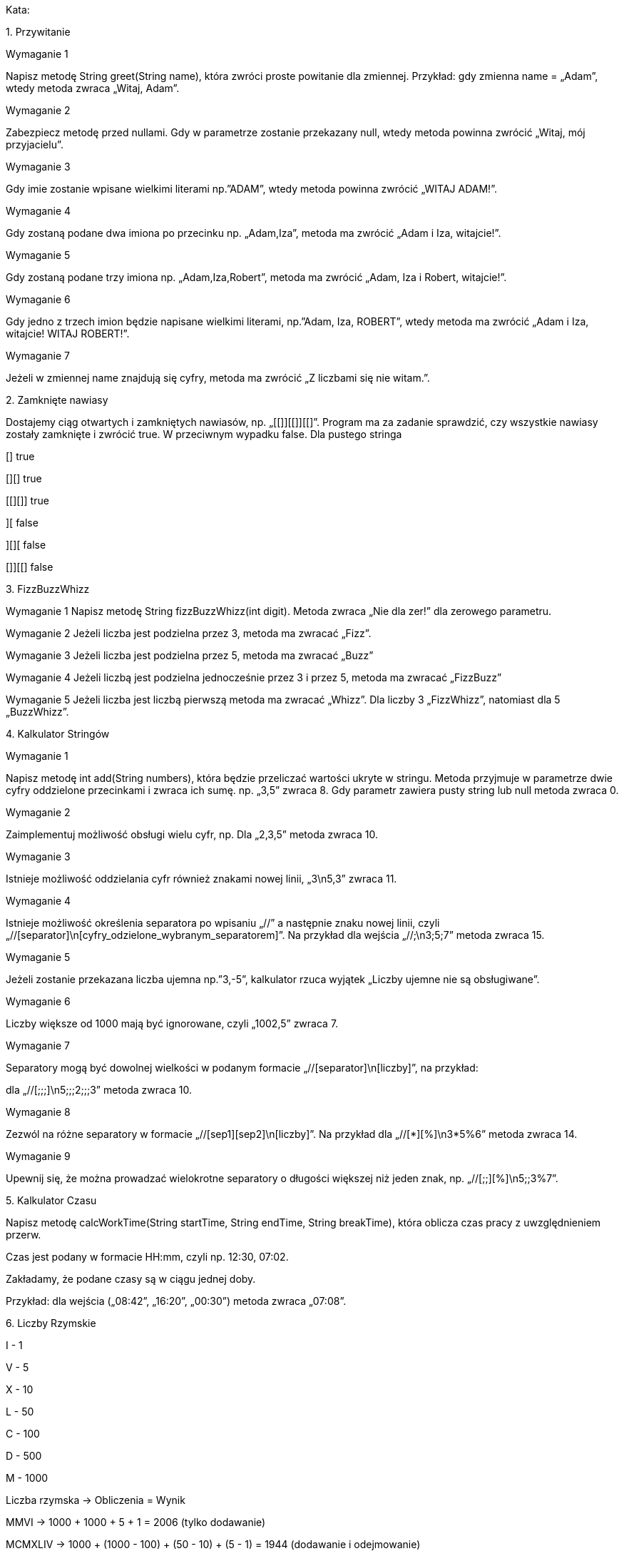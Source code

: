 Kata:

{counter:cnt-step}. Przywitanie

Wymaganie 1

Napisz metodę String greet(String name), która zwróci proste powitanie dla zmiennej.
Przykład: gdy zmienna name = „Adam”, wtedy metoda zwraca „Witaj, Adam”.

Wymaganie 2

Zabezpiecz metodę przed nullami. Gdy w parametrze zostanie przekazany null, wtedy metoda
powinna zwrócić „Witaj, mój przyjacielu”.

Wymaganie 3

Gdy imie zostanie wpisane wielkimi literami np.”ADAM”, wtedy metoda powinna zwrócić
„WITAJ ADAM!”.

Wymaganie 4

Gdy zostaną podane dwa imiona po przecinku np. „Adam,Iza”, metoda ma zwrócić „Adam i Iza,
witajcie!”.

Wymaganie 5

Gdy zostaną podane trzy imiona np. „Adam,Iza,Robert”, metoda ma zwrócić „Adam, Iza i Robert,
witajcie!”.

Wymaganie 6

Gdy jedno z trzech imion będzie napisane wielkimi literami, np.”Adam, Iza, ROBERT”, wtedy
metoda ma zwrócić „Adam i Iza, witajcie! WITAJ ROBERT!”.

Wymaganie 7

Jeżeli w zmiennej name znajdują się cyfry, metoda ma zwrócić „Z liczbami się nie witam.”.


{counter:cnt-step}. Zamknięte nawiasy

Dostajemy ciąg otwartych i zamkniętych nawiasów, np. „[[]][[]][[]”. Program ma za zadanie
sprawdzić, czy wszystkie nawiasy zostały zamknięte i zwrócić true. W przeciwnym wypadku false.
Dla pustego stringa

[] true

[][] true

[[][]] true

][ false

][][ false

[]][[] false


{counter:cnt-step}. FizzBuzzWhizz

Wymaganie 1
Napisz metodę String fizzBuzzWhizz(int digit). Metoda zwraca „Nie dla zer!” dla zerowego
parametru.

Wymaganie 2
Jeżeli liczba jest podzielna przez 3, metoda ma zwracać „Fizz”.

Wymaganie 3
Jeżeli liczba jest podzielna przez 5, metoda ma zwracać „Buzz”

Wymaganie 4
Jeżeli liczbą jest podzielna jednocześnie przez 3 i przez 5, metoda ma zwracać „FizzBuzz”

Wymaganie 5
Jeżeli liczba jest liczbą pierwszą metoda ma zwracać „Whizz”. Dla liczby 3 „FizzWhizz”, natomiast
dla 5 „BuzzWhizz”.

{counter:cnt-step}. Kalkulator Stringów

Wymaganie 1

Napisz metodę int add(String numbers), która będzie przeliczać wartości ukryte w stringu.
Metoda przyjmuje w parametrze dwie cyfry oddzielone przecinkami i zwraca ich sumę.
np. „3,5” zwraca 8.
Gdy parametr zawiera pusty string lub null metoda zwraca 0.

Wymaganie 2

Zaimplementuj możliwość obsługi wielu cyfr, np. Dla „2,3,5” metoda zwraca 10.

Wymaganie 3

Istnieje możliwość oddzielania cyfr również znakami nowej linii, „3\n5,3” zwraca 11.

Wymaganie 4

Istnieje możliwość określenia separatora po wpisaniu „//” a następnie znaku nowej linii, czyli
„//[separator]\n[cyfry_odzielone_wybranym_separatorem]”.
Na przykład dla wejścia „//;\n3;5;7” metoda zwraca 15.

Wymaganie 5

Jeżeli zostanie przekazana liczba ujemna np.”3,-5”, kalkulator rzuca wyjątek „Liczby ujemne nie są
obsługiwane”.

Wymaganie 6

Liczby większe od 1000 mają być ignorowane, czyli „1002,5” zwraca 7.

Wymaganie 7

Separatory mogą być dowolnej wielkości w podanym formacie
„//[separator]\n[liczby]”, na przykład:

dla „//[;;;]\n5;;;2;;;3” metoda zwraca 10.

Wymaganie 8

Zezwól na różne separatory w formacie
„//[sep1][sep2]\n[liczby]”.
Na przykład dla
„//[*][%]\n3*5%6” metoda zwraca 14.

Wymaganie 9

Upewnij się, że można prowadzać wielokrotne separatory o długości większej niż jeden znak, np.
„//[;;][%]\n5;;3%7”.

{counter:cnt-step}. Kalkulator Czasu

Napisz metodę calcWorkTime(String startTime, String endTime, String breakTime), która oblicza
czas pracy z uwzględnieniem przerw.

Czas jest podany w formacie HH:mm, czyli np. 12:30, 07:02.

Zakładamy, że podane czasy są w ciągu jednej doby.

Przykład: dla wejścia („08:42”, „16:20”, „00:30”) metoda zwraca „07:08”.


{counter:cnt-step}. Liczby Rzymskie

I - 1

V - 5

X - 10

L - 50

C - 100

D - 500

M - 1000

Liczba rzymska -> Obliczenia  = Wynik

MMVI  -> 1000 + 1000 + 5 + 1 = 2006 (tylko dodawanie)

MCMXLIV -> 1000 + (1000 - 100) + (50 - 10) + (5 - 1) = 1944 (dodawanie i odejmowanie)

Wymaganie

Napisz metodę int romanToDecimal(String romanNumber), która przyjmuje w parametrze liczbę
rzymską i zwraca jej dziesiętny odpowiednik. Pokryj testami różnorodne przypadki prawidłowych
liczb rzymskich. Dodatkowo możesz napisać walidator, czy podany ciąg znaków jest poprawną
liczbą rzymską.